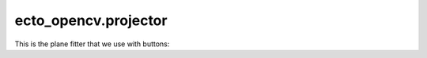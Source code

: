 .. _ecto_opencv.projector:

ecto_opencv.projector
---------------------

This is the plane fitter that we use with buttons:

.. ectocell:: ecto_opencv.projector PlaneFitter


